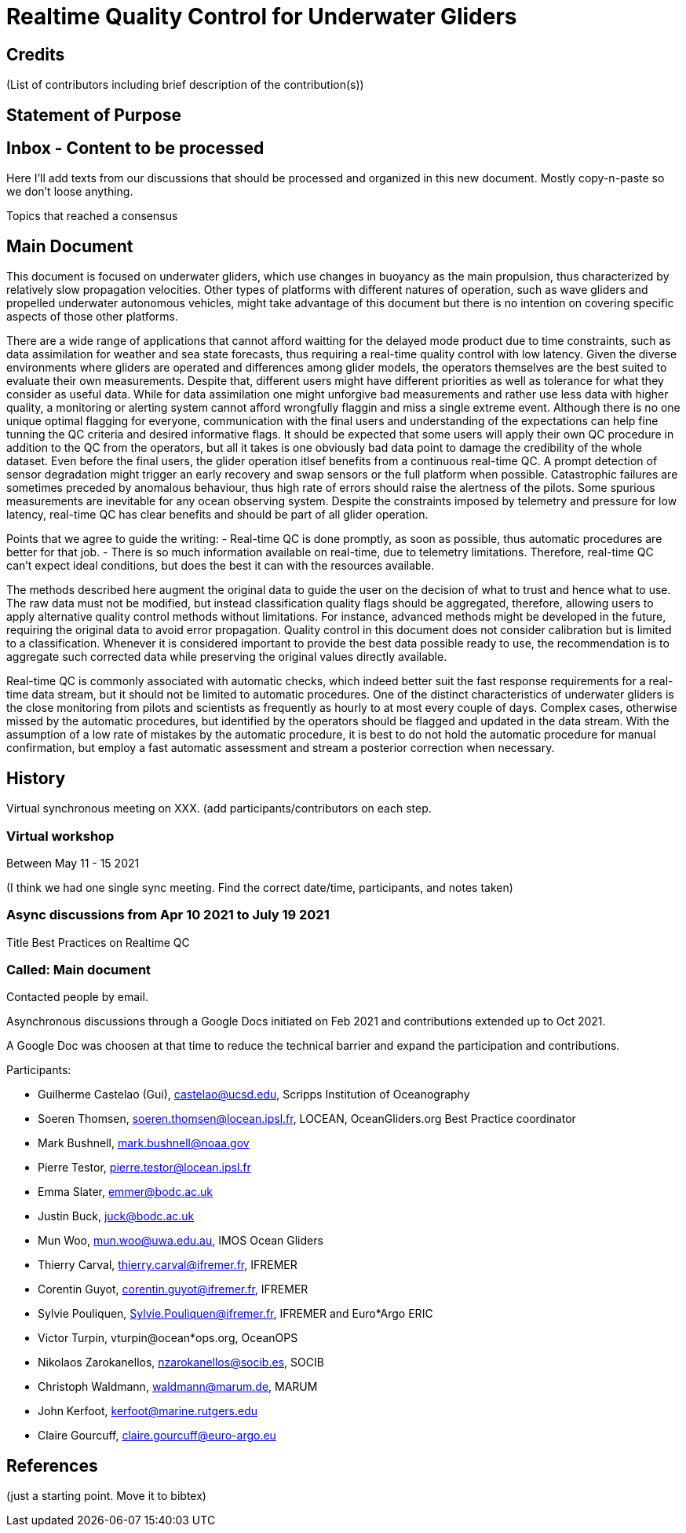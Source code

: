 = Realtime Quality Control for Underwater Gliders

== Credits

(List of contributors including brief description of the contribution(s))

== Statement of Purpose

== Inbox - Content to be processed

Here I'll add texts from our discussions that should be processed and organized
in this new document. Mostly copy-n-paste so we don't loose anything.

Topics that reached a consensus

== Main Document

//Underwater gliders only
This document is focused on underwater gliders, which use changes in buoyancy as the main propulsion, thus characterized by relatively slow propagation velocities.
Other types of platforms with different natures of operation, such as wave gliders and propelled underwater autonomous vehicles, might take advantage of this document but there is no intention on covering specific aspects of those other platforms.

//Why should we do RTQC?
There are a wide range of applications that cannot afford waitting for the delayed mode product due to time constraints, such as data assimilation for weather and sea state forecasts, thus requiring a real-time quality control with low latency. Given the diverse environments where gliders are operated and differences among glider models, the operators themselves are the best suited to evaluate their own measurements. Despite that, different users might have different priorities as well as tolerance for what they consider as useful data. While for data assimilation one might unforgive bad measurements and rather use less data with higher quality, a monitoring or alerting system cannot afford wrongfully flaggin and miss a single extreme event. Although there is no one unique optimal flagging for everyone, communication with the final users and understanding of the expectations can help fine tunning the QC criteria and desired informative flags. It should be expected that some users will apply their own QC procedure in addition to the QC from the operators, but all it takes is one obviously bad data point to damage the credibility of the whole dataset. Even before the final users, the glider operation itlsef benefits from a continuous real-time QC. A prompt detection of sensor degradation might trigger an early recovery and swap sensors or the full platform when possible. Catastrophic failures are sometimes preceded by anomalous behaviour, thus high rate of errors should raise the alertness of the pilots. Some spurious measurements are inevitable for any ocean observing system. Despite the constraints imposed by telemetry and pressure for low latency, real-time QC has clear benefits and should be part of all glider operation.

// What defines real-time?

Points that we agree to guide the writing:
- Real-time QC is done promptly, as soon as possible, thus automatic procedures are better for that job.
- There is so much information available on real-time, due to telemetry limitations. Therefore, real-time QC can't expect ideal conditions, but does the best it can with the resources available.


//Do not modify the original data
The methods described here augment the original data to guide the user on the decision of what to trust and hence what to use. The raw data must not be modified, but instead  classification quality flags should be aggregated, therefore, allowing users to apply alternative quality control methods without limitations. For instance, advanced methods might be developed in the future, requiring the original data to avoid error propagation. Quality control in this document does not consider calibration but is limited to a classification. Whenever it is considered important to provide the best data possible ready to use, the recommendation is to aggregate such corrected data while preserving the original values directly available.

//Do not limit to automatic procedures
Real-time QC is commonly associated with automatic checks, which indeed better suit the fast response requirements for a real-time data stream, but it should not be limited to automatic procedures. One of the distinct characteristics of underwater gliders is the close monitoring from pilots and scientists as frequently as hourly to at most every couple of days. 
Complex cases, otherwise missed by the automatic procedures, but identified by the operators should be flagged and updated in the data stream. With the assumption of a low rate of mistakes by the automatic procedure, it is best to do not hold the automatic procedure for manual confirmation, but employ a fast automatic assessment and stream a posterior correction when necessary.

== History

Virtual synchronous meeting on XXX.
(add participants/contributors on each step.

=== Virtual workshop

Between May 11 - 15 2021

(I think we had one single sync meeting. Find the correct date/time, participants, and notes taken)

=== Async discussions from Apr 10 2021 to July 19 2021
Title Best Practices on Realtime QC

=== Called: Main document

Contacted people by email.

Asynchronous discussions through a Google Docs initiated on Feb 2021 and contributions extended up to Oct 2021.

A Google Doc was choosen at that time to reduce the technical barrier and expand
the participation and contributions.

Participants:

* Guilherme Castelao (Gui), castelao@ucsd.edu, Scripps Institution of Oceanography
* Soeren Thomsen, soeren.thomsen@locean.ipsl.fr,	LOCEAN, OceanGliders.org Best Practice coordinator
* Mark Bushnell, mark.bushnell@noaa.gov
* Pierre Testor, pierre.testor@locean.ipsl.fr
* Emma Slater, emmer@bodc.ac.uk
* Justin Buck, juck@bodc.ac.uk
* Mun Woo, mun.woo@uwa.edu.au,	IMOS Ocean Gliders
* Thierry Carval, thierry.carval@ifremer.fr, IFREMER
* Corentin Guyot, corentin.guyot@ifremer.fr, IFREMER
* Sylvie Pouliquen, Sylvie.Pouliquen@ifremer.fr, IFREMER and Euro*Argo ERIC
* Victor Turpin, vturpin@ocean*ops.org, OceanOPS
* Nikolaos Zarokanellos, nzarokanellos@socib.es, SOCIB
* Christoph Waldmann, waldmann@marum.de, MARUM
* John Kerfoot, kerfoot@marine.rutgers.edu
* Claire Gourcuff, claire.gourcuff@euro-argo.eu


== References

(just a starting point. Move it to bibtex)
